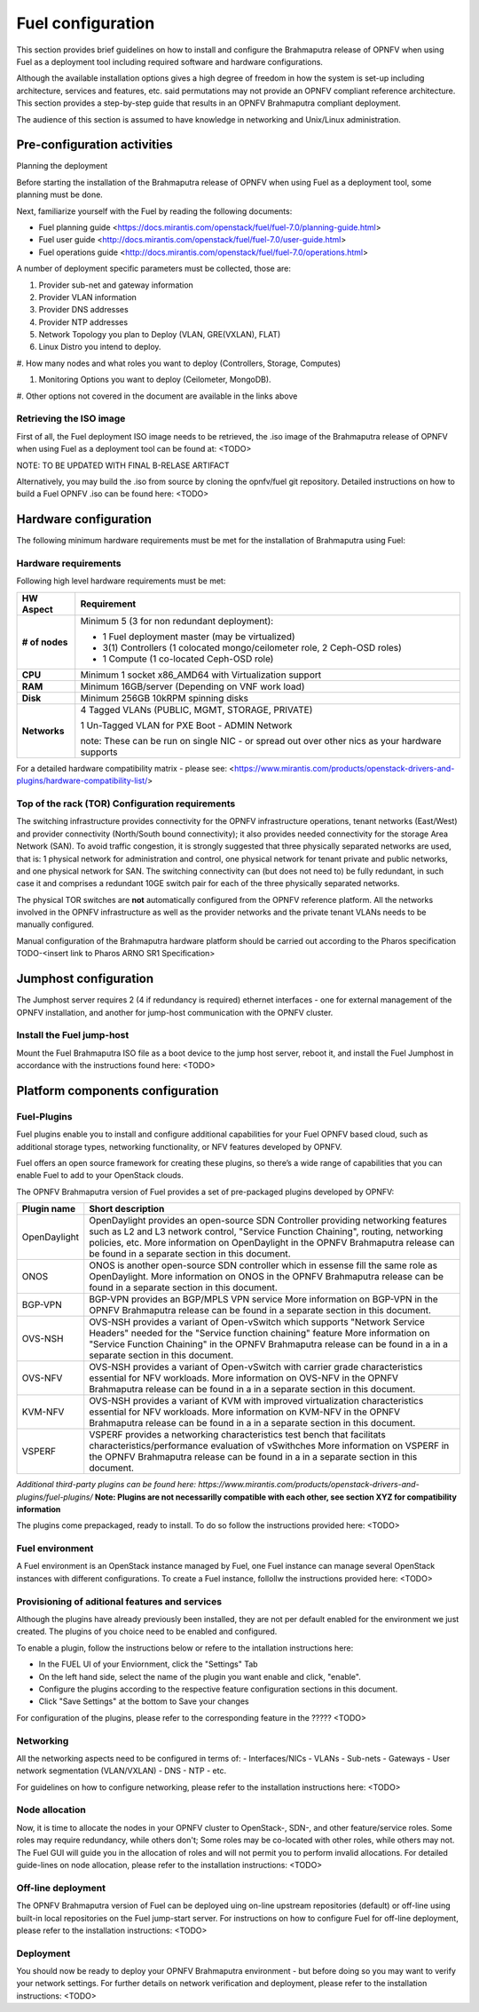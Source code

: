 .. This document is protected/licensed under the following conditions
.. (c) Jonas Bjurel (Ericsson AB)
.. Licensed under a Creative Commons Attribution 4.0 International License.
.. You should have received a copy of the license along with this work.
.. If not, see <http://creativecommons.org/licenses/by/4.0/>.

Fuel configuration
==================
This section provides brief guidelines on how to install and
configure the Brahmaputra release of OPNFV when using Fuel as a
deployment tool including required software and hardware
configurations.

Although the available installation options gives a high degree of
freedom in how the system is set-up including architecture, services
and features, etc. said permutations may not provide an OPNFV
compliant reference architecture. This section provides a
step-by-step guide that results in an OPNFV Brahmaputra compliant
deployment.

The audience of this section is assumed to have knowledge in
networking and Unix/Linux administration.

Pre-configuration activities
----------------------------

Planning the deployment

Before starting the installation of the Brahmaputra release of
OPNFV when using Fuel as a deployment tool, some planning must be
done.

Next, familiarize yourself with the Fuel by reading the
following documents:

- Fuel planning guide
  <https://docs.mirantis.com/openstack/fuel/fuel-7.0/planning-guide.html>

- Fuel user guide
  <http://docs.mirantis.com/openstack/fuel/fuel-7.0/user-guide.html>

- Fuel operations guide
  <http://docs.mirantis.com/openstack/fuel/fuel-7.0/operations.html>


A number of deployment specific parameters must be collected, those are:

#.     Provider sub-net and gateway information

#.     Provider VLAN information

#.     Provider DNS addresses

#.     Provider NTP addresses

#.     Network Topology you plan to Deploy (VLAN, GRE(VXLAN), FLAT)

#.     Linux Distro you intend to deploy.

#.     How many nodes and what roles you want to deploy (Controllers,
Storage, Computes)

#.     Monitoring Options you want to deploy (Ceilometer, MongoDB).

#.     Other options not covered in the document are available in the
links above


Retrieving the ISO image
^^^^^^^^^^^^^^^^^^^^^^^^
First of all, the Fuel deployment ISO image needs to be retrieved, the
.iso image of the Brahmaputra release of OPNFV when using Fuel as
a deployment tool can be found at: <TODO>

NOTE: TO BE UPDATED WITH FINAL B-RELASE ARTIFACT

Alternatively, you may build the .iso from source by cloning the
opnfv/fuel git repository. Detailed instructions on how to build
a Fuel OPNFV .iso can be found here: <TODO>


Hardware configuration
----------------------
The following minimum hardware requirements must be met for the
installation of Brahmaputra using Fuel:

Hardware requirements
^^^^^^^^^^^^^^^^^^^^^
Following high level hardware requirements must be met:

+--------------------+------------------------------------------------------+
| **HW Aspect**      | **Requirement**                                      |
|                    |                                                      |
+--------------------+------------------------------------------------------+
| **# of nodes**     | Minimum 5 (3 for non redundant deployment):          |
|                    |                                                      |
|                    | - 1 Fuel deployment master (may be virtualized)      |
|                    |                                                      |
|                    | - 3(1) Controllers (1 colocated mongo/ceilometer     |
|                    |   role, 2 Ceph-OSD roles)                            |
|                    |                                                      |
|                    | - 1 Compute (1 co-located Ceph-OSD role)             |
|                    |                                                      |
+--------------------+------------------------------------------------------+
| **CPU**            | Minimum 1 socket x86_AMD64 with Virtualization       |
|                    | support                                              |
+--------------------+------------------------------------------------------+
| **RAM**            | Minimum 16GB/server (Depending on VNF work load)     |
|                    |                                                      |
+--------------------+------------------------------------------------------+
| **Disk**           | Minimum 256GB 10kRPM spinning disks                  |
|                    |                                                      |
+--------------------+------------------------------------------------------+
| **Networks**       | 4 Tagged VLANs (PUBLIC, MGMT, STORAGE, PRIVATE)      |
|                    |                                                      |
|                    | 1 Un-Tagged VLAN for PXE Boot - ADMIN Network        |
|                    |                                                      |
|                    | note: These can be run on single NIC - or spread out |
|                    | over other nics as your hardware supports            |
+--------------------+------------------------------------------------------+

For a detailed hardware compatibility matrix - please see:
<https://www.mirantis.com/products/openstack-drivers-and-plugins/hardware-compatibility-list/>

Top of the rack (TOR) Configuration requirements
^^^^^^^^^^^^^^^^^^^^^^^^^^^^^^^^^^^^^^^^^^^^^^^^
The switching infrastructure provides connectivity for the OPNFV
infrastructure operations, tenant networks (East/West) and provider
connectivity (North/South bound connectivity); it also provides needed
connectivity for the storage Area Network (SAN). To avoid traffic
congestion, it is strongly suggested that three physically separated
networks are used, that is: 1 physical network for administration and
control, one physical network for tenant private and public networks,
and one physical network for SAN. The switching connectivity can (but
does not need to) be fully redundant, in such case it and comprises a
redundant 10GE switch pair for each of the three physically separated
networks.

The physical TOR switches are **not** automatically configured from
the OPNFV reference platform. All the networks involved in the OPNFV
infrastructure as well as the provider networks and the private tenant
VLANs needs to be manually configured.

Manual configuration of the Brahmaputra hardware platform should
be carried out according to the Pharos specification TODO-<insert link
to Pharos ARNO SR1 Specification>

Jumphost configuration
-----------------------
The Jumphost server requires 2 (4 if redundancy is required) ethernet
interfaces - one for external management of the OPNFV installation,
and another for jump-host communication with the OPNFV cluster.

Install the Fuel jump-host
^^^^^^^^^^^^^^^^^^^^^^^^^^
Mount the Fuel Brahmaputra ISO file as a boot device to the jump host
server, reboot it, and install the Fuel Jumphost in accordance with the
instructions found here: <TODO>


Platform components configuration
---------------------------------

Fuel-Plugins
^^^^^^^^^^^^
Fuel plugins enable you to install and configure additional capabilities for
your Fuel OPNFV based cloud, such as additional storage types, networking
functionality, or NFV features developed by OPNFV.

Fuel offers an open source framework for creating these plugins, so there’s
a wide range of capabilities that you can enable Fuel to add to your OpenStack
clouds.

The OPNFV Brahmaputra version of Fuel provides a set of pre-packaged plugins
developed by OPNFV:

+--------------------+------------------------------------------------------+
|  **Plugin name**   | **Short description**                                |
|                    |                                                      |
+--------------------+------------------------------------------------------+
| OpenDaylight       | OpenDaylight provides an open-source SDN Controller  |
|                    | providing networking features such as L2 and L3      |
|                    | network control, "Service Function Chaining",        |
|                    | routing, networking policies, etc.                   |
|                    | More information on OpenDaylight in the OPNFV        |
|                    | Brahmaputra release can be found in a separate       |
|                    | section in this document.                            |
+--------------------+------------------------------------------------------+
| ONOS               | ONOS is another open-source SDN controller which     |
|                    | in essense fill the same role as OpenDaylight.       |
|                    | More information on ONOS in the OPNFV                |
|                    | Brahmaputra release can be found in a separate       |
|                    | section in this document.                            |
|                    |                                                      |
+--------------------+------------------------------------------------------+
| BGP-VPN            | BGP-VPN provides an BGP/MPLS VPN service             |
|                    | More information on BGP-VPN in the OPNFV             |
|                    | Brahmaputra release can be found in a separate       |
|                    | section in this document.                            |
|                    |                                                      |
+--------------------+------------------------------------------------------+
| OVS-NSH            | OVS-NSH provides a variant of Open-vSwitch           |
|                    | which supports "Network Service Headers" needed      |
|                    | for the "Service function chaining" feature          |
|                    | More information on "Service Function Chaining"      |
|                    | in the OPNFV Brahmaputra release can be found in a   |
|                    | in a separate section in this document.              |
|                    |                                                      |
+--------------------+------------------------------------------------------+
| OVS-NFV            | OVS-NSH provides a variant of Open-vSwitch           |
|                    | with carrier grade characteristics essential for     |
|                    | NFV workloads.                                       |
|                    | More information on OVS-NFV                          |
|                    | in the OPNFV Brahmaputra release can be found in a   |
|                    | in a separate section in this document.              |
|                    |                                                      |
+--------------------+------------------------------------------------------+
| KVM-NFV            | OVS-NSH provides a variant of KVM with improved      |
|                    | virtualization characteristics essential for NFV     |
|                    | workloads.                                           |
|                    | More information on KVM-NFV                          |
|                    | in the OPNFV Brahmaputra release can be found in a   |
|                    | in a separate section in this document.              |
|                    |                                                      |
+--------------------+------------------------------------------------------+
| VSPERF             | VSPERF provides a networking characteristics test    |
|                    | bench that facilitats characteristics/performance    |
|                    | evaluation of vSwithches                             |
|                    | More information on VSPERF                           |
|                    | in the OPNFV Brahmaputra release can be found in a   |
|                    | in a separate section in this document.              |
|                    |                                                      |
+--------------------+------------------------------------------------------+

*Additional third-party plugins can be found here:*
*https://www.mirantis.com/products/openstack-drivers-and-plugins/fuel-plugins/*
**Note: Plugins are not necessarilly compatible with each other, see section XYZ
for compatibility information**

The plugins come prepackaged, ready to install. To do so follow the
instructions provided here: <TODO>

Fuel environment
^^^^^^^^^^^^^^^^
A Fuel environment is an OpenStack instance managed by Fuel,
one Fuel instance can manage several OpenStack instances with
different configurations.
To create a Fuel instance, follollw the instructions provided
here: <TODO>

Provisioning of aditional features and services
^^^^^^^^^^^^^^^^^^^^^^^^^^^^^^^^^^^^^^^^^^^^^^^
Although the plugins have already previously been installed,
they are not per default enabled for the environment we just created.
The plugins of you choice need to be enabled and configured.

To enable a plugin, follow the instructions below or refere to the intallation instructions here:

- In the FUEL UI of your Enviornment, click the "Settings" Tab

- On the left hand side, select the name of the plugin you want enable and click, "enable".

- Configure the plugins according to the respective feature configuration sections in this document.

- Click "Save Settings" at the bottom to Save your changes

For configuration of the plugins, please refer to the corresponding feature in the ????? <TODO>

Networking
^^^^^^^^^^
All the networking aspects need to be configured in terms of:
- Interfaces/NICs
- VLANs
- Sub-nets
- Gateways
- User network segmentation (VLAN/VXLAN)
- DNS
- NTP
- etc.

For guidelines on how to configure networking, please refer to the
installation instructions here: <TODO>

Node allocation
^^^^^^^^^^^^^^^
Now, it is time to allocate the nodes in your OPNFV cluster to OpenStack-,
SDN-, and other feature/service roles. Some roles may require redundancy,
while others don't; Some roles may be co-located with other roles, while
others may not. The Fuel GUI will guide you in the allocation of roles and
will not permit you to perform invalid allocations.
For detailed guide-lines on node allocation, please refer to the installation instructions: <TODO>

Off-line deployment
^^^^^^^^^^^^^^^^^^^
The OPNFV Brahmaputra version of Fuel can be deployed uing on-line upstream
repositories (default) or off-line using built-in local repositories on the
Fuel jump-start server.
For instructions on how to configure Fuel for off-line deployment, please
refer to the installation instructions: <TODO>

Deployment
^^^^^^^^^^
You should now be ready to deploy your OPNFV Brahmaputra environment - but before doing so you may want to verify your network settings.
For further details on network verification and deployment, please refer to
the installation instructions: <TODO>
